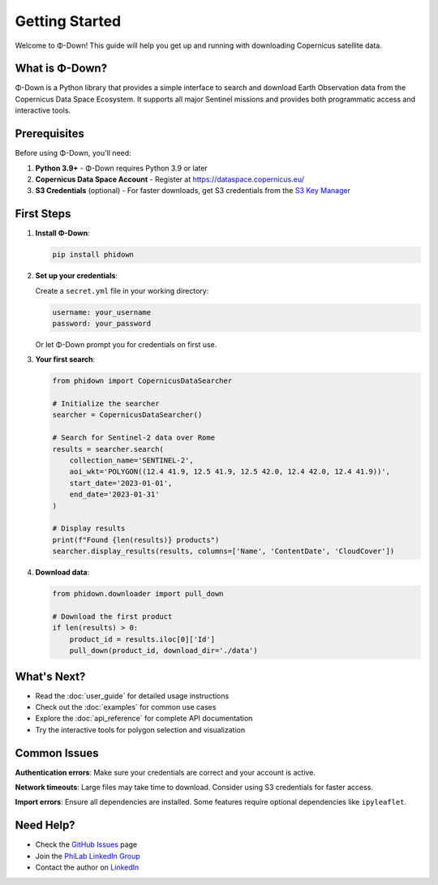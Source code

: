 Getting Started
===============

Welcome to Φ-Down! This guide will help you get up and running with downloading Copernicus satellite data.

What is Φ-Down?
---------------

Φ-Down is a Python library that provides a simple interface to search and download Earth Observation data from the Copernicus Data Space Ecosystem. It supports all major Sentinel missions and provides both programmatic access and interactive tools.

Prerequisites
-------------

Before using Φ-Down, you'll need:

1. **Python 3.9+** - Φ-Down requires Python 3.9 or later
2. **Copernicus Data Space Account** - Register at `<https://dataspace.copernicus.eu/>`_
3. **S3 Credentials** (optional) - For faster downloads, get S3 credentials from the `S3 Key Manager <https://eodata-s3keysmanager.dataspace.copernicus.eu/panel/s3-credentials>`_

First Steps
-----------

1. **Install Φ-Down**:

   .. code-block:: bash

      pip install phidown

2. **Set up your credentials**:

   Create a ``secret.yml`` file in your working directory:

   .. code-block:: yaml

      username: your_username
      password: your_password

   Or let Φ-Down prompt you for credentials on first use.

3. **Your first search**:

   .. code-block:: python

      from phidown import CopernicusDataSearcher

      # Initialize the searcher
      searcher = CopernicusDataSearcher()
      
      # Search for Sentinel-2 data over Rome
      results = searcher.search(
          collection_name='SENTINEL-2',
          aoi_wkt='POLYGON((12.4 41.9, 12.5 41.9, 12.5 42.0, 12.4 42.0, 12.4 41.9))',
          start_date='2023-01-01',
          end_date='2023-01-31'
      )
      
      # Display results
      print(f"Found {len(results)} products")
      searcher.display_results(results, columns=['Name', 'ContentDate', 'CloudCover'])

4. **Download data**:

   .. code-block:: python

      from phidown.downloader import pull_down

      # Download the first product
      if len(results) > 0:
          product_id = results.iloc[0]['Id']
          pull_down(product_id, download_dir='./data')

What's Next?
------------

* Read the :doc:`user_guide` for detailed usage instructions
* Check out the :doc:`examples` for common use cases
* Explore the :doc:`api_reference` for complete API documentation
* Try the interactive tools for polygon selection and visualization

Common Issues
-------------

**Authentication errors**: Make sure your credentials are correct and your account is active.

**Network timeouts**: Large files may take time to download. Consider using S3 credentials for faster access.

**Import errors**: Ensure all dependencies are installed. Some features require optional dependencies like ``ipyleaflet``.

Need Help?
----------

* Check the `GitHub Issues <https://github.com/ESA-PhiLab/phidown/issues>`_ page
* Join the `PhiLab LinkedIn Group <https://www.linkedin.com/groups/8984375/>`_
* Contact the author on `LinkedIn <https://www.linkedin.com/in/roberto-del-prete-8175a7147/>`_
